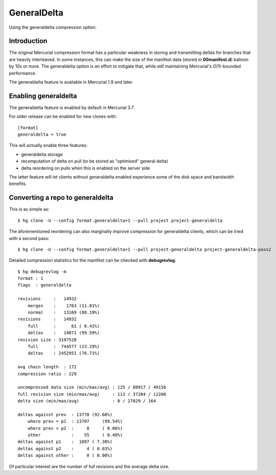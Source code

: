GeneralDelta
============

Using the generaldelta compression option.

Introduction
------------

The original Mercurial compression format has a particular weakness in storing and transmitting deltas for branches that are heavily interleaved. In some instances, this can make the size of the manifest data (stored in **00manifest.d**) balloon by 10x or more. The generaldelta option is an effort to mitigate that, while still maintaining Mercurial's O(1)-bounded performance.

The generaldelta feature is available in Mercurial 1.9 and later.

Enabling generaldelta
---------------------

The generaldelta feature is enabled by default in Mercurial 3.7

For older release can be enabled for new clones with:

::

   [format]
   generaldelta = true

This will actually enable three features:

* generaldelta storage

* recomputation of delta on pull (to be stored as "optimised" general delta)

* delta reordering on pulls when this is enabled on the server side

The latter feature will let clients without generaldelta enabled experience some of the disk space and bandwidth benefits.

Converting a repo to generaldelta
---------------------------------

This is as simple as:

::

   $ hg clone -U --config format.generaldelta=1 --pull project project-generaldelta

The aforementioned reordering can also marginally improve compression for generaldelta clients, which can be tried with a second pass:

::

   $ hg clone -U --config format.generaldelta=1 --pull project-generaldelta project-generaldelta-pass2

Detailed compression statistics for the manifest can be checked with **debugrevlog**:

::

   $ hg debugrevlog -m
   format : 1
   flags  : generaldelta

   revisions     :   14932
       merges    :    1763 (11.81%)
       normal    :   13169 (88.19%)
   revisions     :   14932
       full      :      61 ( 0.41%)
       deltas    :   14871 (99.59%)
   revision size : 3197528
       full      :  744577 (23.29%)
       deltas    : 2452951 (76.71%)

   avg chain length  : 172
   compression ratio : 229

   uncompressed data size (min/max/avg) : 125 / 80917 / 49156
   full revision size (min/max/avg)     : 113 / 37284 / 12206
   delta size (min/max/avg)             : 0 / 27029 / 164

   deltas against prev  : 13770 (92.60%)
       where prev = p1  : 13707     (99.54%)
       where prev = p2  :     8     ( 0.06%)
       other            :    55     ( 0.40%)
   deltas against p1    :  1097 ( 7.38%)
   deltas against p2    :     4 ( 0.03%)
   deltas against other :     0 ( 0.00%)

Of particular interest are the number of full revisions and the average delta size.

